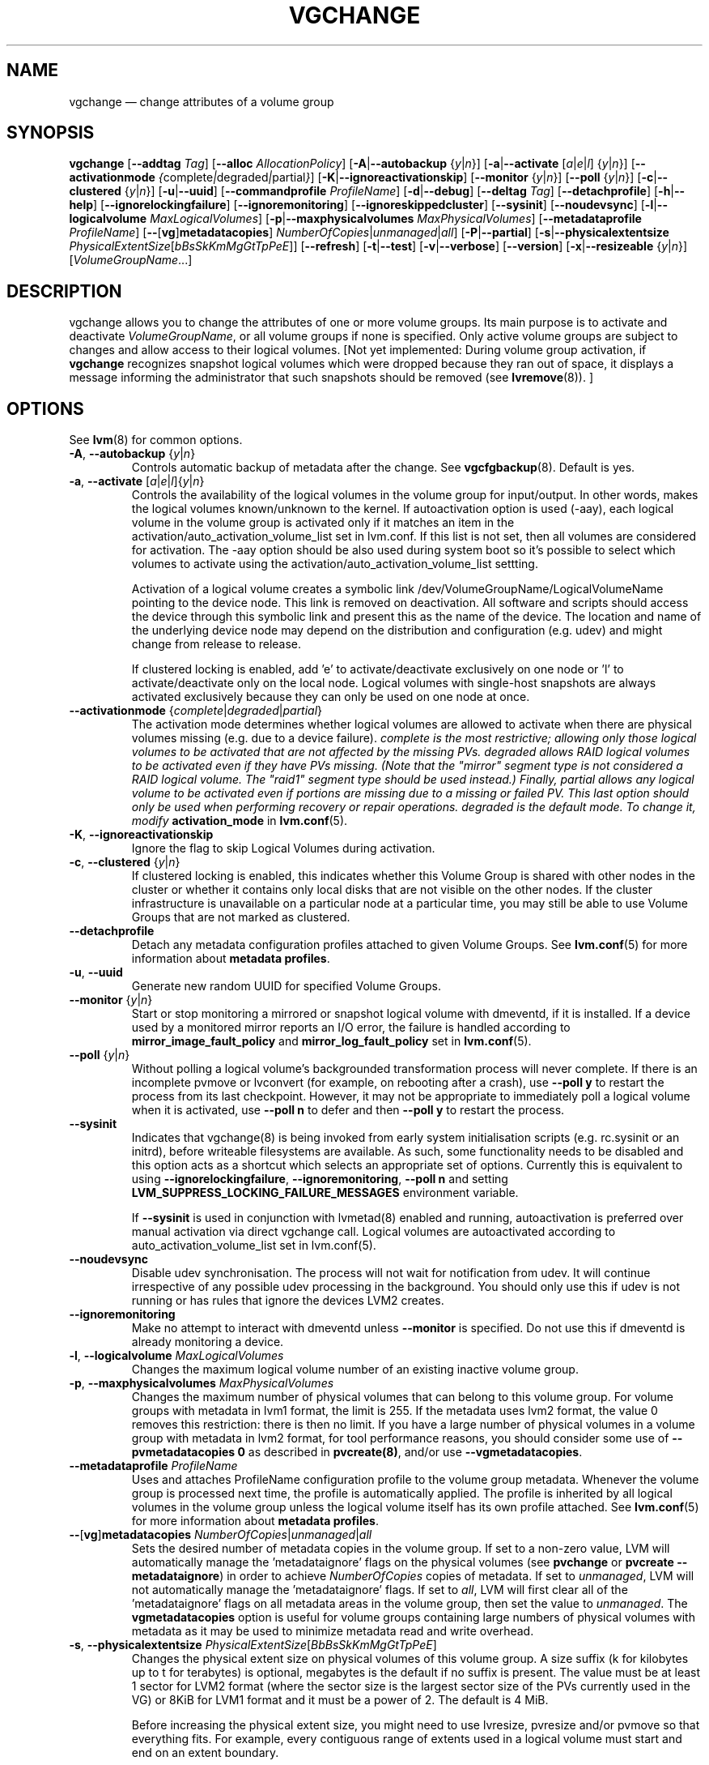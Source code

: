 .TH VGCHANGE 8 "LVM TOOLS 2.02.112(2)-git (2014-09-01)" "Sistina Software UK" \" -*- nroff -*-
.SH NAME
vgchange \(em change attributes of a volume group
.SH SYNOPSIS
.B vgchange
.RB [ \-\-addtag
.IR Tag ]
.RB [ \-\-alloc
.IR AllocationPolicy ]
.RB [ \-A | \-\-autobackup
.RI { y | n }]
.RB [ \-a | \-\-activate
.RI [ a | e | l ]
.RI { y | n }]
.RB [ \-\-activationmode
.IR { complete | degraded | partial } ]
.RB [ \-K | \-\-ignoreactivationskip ]
.RB [ \-\-monitor
.RI { y | n }]
.RB [ \-\-poll
.RI { y | n }]
.RB [ \-c | \-\-clustered
.RI { y | n }]
.RB [ \-u | \-\-uuid ]
.RB [ \-\-commandprofile
.IR ProfileName ]
.RB [ \-d | \-\-debug ]
.RB [ \-\-deltag
.IR Tag ]
.RB [ \-\-detachprofile ]
.RB [ \-h | \-\-help ]
.RB [ \-\-ignorelockingfailure ]
.RB [ \-\-ignoremonitoring ]
.RB [ \-\-ignoreskippedcluster ]
.RB [ \-\-sysinit ]
.RB [ \-\-noudevsync ]
.RB [ \-l | \-\-logicalvolume
.IR MaxLogicalVolumes ]
.RB [ \-p | \-\-maxphysicalvolumes
.IR MaxPhysicalVolumes ]
.RB [ \-\-metadataprofile
.IR ProfileName ]
.RB [ \-\- [ vg ] metadatacopies ]
.IR NumberOfCopies | unmanaged | all ]
.RB [ \-P | \-\-partial ]
.RB [ \-s | \-\-physicalextentsize
.IR PhysicalExtentSize [ bBsSkKmMgGtTpPeE ]]
.RB [ \-\-refresh ]
.RB [ \-t | \-\-test ]
.RB [ \-v | \-\-verbose ]
.RB [ \-\-version ]
.RB [ \-x | \-\-resizeable
.RI { y | n }]
.RI [ VolumeGroupName ...]
.SH DESCRIPTION
vgchange allows you to change the attributes of one or more
volume groups. Its main purpose is to activate and deactivate
.IR VolumeGroupName ,
or all volume groups if none is specified.  Only active volume groups
are subject to changes and allow access to their logical volumes.
[Not yet implemented: During volume group activation, if
.B vgchange
recognizes snapshot logical volumes which were dropped because they ran
out of space, it displays a message informing the administrator that such
snapshots should be removed (see
.BR lvremove (8)).
]
.SH OPTIONS
See \fBlvm\fP(8) for common options.
.TP
.BR \-A ", " \-\-autobackup " {" \fIy | \fIn }
Controls automatic backup of metadata after the change.  See
.BR vgcfgbackup (8).
Default is yes.
.TP
.BR \-a ", " \-\-activate " [" \fIa | \fIe | \fIl ]{ \fIy | \fIn }
Controls the availability of the logical volumes in the volume
group for input/output.
In other words, makes the logical volumes known/unknown to the kernel.
If autoactivation option is used (\-aay), each logical volume in
the volume group is activated only if it matches an item in the
activation/auto_activation_volume_list set in lvm.conf. If this
list is not set, then all volumes are considered for activation.
The \-aay option should be also used during system boot so it's
possible to select which volumes to activate using the
activation/auto_activation_volume_list settting.
.IP
Activation of a logical volume creates a symbolic link 
/dev/VolumeGroupName/LogicalVolumeName pointing to the device node.
This link is removed on deactivation.
All software and scripts should access the device through
this symbolic link and present this as the name of the device.
The location and name of the underlying device node may depend on   
the distribution and configuration (e.g. udev) and might change 
from release to release.
.IP
If clustered locking is enabled, add 'e' to activate/deactivate
exclusively on one node or 'l' to activate/deactivate only
on the local node.
Logical volumes with single-host snapshots are always activated
exclusively because they can only be used on one node at once.
.TP
.BR \-\-activationmode " {" \fIcomplete | \fIdegraded | \fIpartial }
The activation mode determines whether logical volumes are allowed to
activate when there are physical volumes missing (e.g. due to a device
failure).  \fIcomplete is the most restrictive; allowing only those
logical volumes to be activated that are not affected by the missing
PVs.  \fIdegraded allows RAID logical volumes to be activated even if
they have PVs missing.  (Note that the "mirror" segment type is not
considered a RAID logical volume.  The "raid1" segment type should
be used instead.)  Finally, \fIpartial allows any logical volume to
be activated even if portions are missing due to a missing or failed
PV.  This last option should only be used when performing recovery or
repair operations.  \fIdegraded is the default mode.  To change it, modify
.B activation_mode
in
.BR lvm.conf (5).
.TP
.BR \-K ", " \-\-ignoreactivationskip
Ignore the flag to skip Logical Volumes during activation.
.TP
.BR \-c ", " \-\-clustered " {" \fIy | \fIn }
If clustered locking is enabled, this indicates whether this
Volume Group is shared with other nodes in the cluster or whether
it contains only local disks that are not visible on the other nodes.
If the cluster infrastructure is unavailable on a particular node at a
particular time, you may still be able to use Volume Groups that
are not marked as clustered.
.TP
.BR \-\-detachprofile
Detach any metadata configuration profiles attached to given
Volume Groups. See \fBlvm.conf\fP(5) for more information
about \fBmetadata profiles\fP.
.TP
.BR \-u ", " \-\-uuid
Generate new random UUID for specified Volume Groups.
.TP
.BR \-\-monitor " {" \fIy | \fIn }
Start or stop monitoring a mirrored or snapshot logical volume with
dmeventd, if it is installed.
If a device used by a monitored mirror reports an I/O error,
the failure is handled according to
.B mirror_image_fault_policy
and
.B mirror_log_fault_policy
set in
.BR lvm.conf (5).
.TP
.BR \-\-poll " {" \fIy | \fIn }
Without polling a logical volume's backgrounded transformation process
will never complete.  If there is an incomplete pvmove or lvconvert (for
example, on rebooting after a crash), use \fB\-\-poll y\fP to restart the
process from its last checkpoint.  However, it may not be appropriate to
immediately poll a logical volume when it is activated, use 
\fB\-\-poll n\fP to defer and then \fB\-\-poll y\fP to restart the process.
.TP
.BR \-\-sysinit
Indicates that vgchange(8) is being invoked from early system initialisation
scripts (e.g. rc.sysinit or an initrd), before writeable filesystems are
available. As such, some functionality needs to be disabled and this option
acts as a shortcut which selects an appropriate set of options. Currently
this is equivalent to using
.BR \-\-ignorelockingfailure ,
.BR \-\-ignoremonitoring ,
.B \-\-poll n
and setting \fBLVM_SUPPRESS_LOCKING_FAILURE_MESSAGES\fP
environment variable.

If \fB\-\-sysinit\fP is used in conjunction with lvmetad(8) enabled and running,
autoactivation is preferred over manual activation via direct vgchange call.
Logical volumes are autoactivated according to auto_activation_volume_list
set in lvm.conf(5).
.TP
.BR \-\-noudevsync
Disable udev synchronisation. The
process will not wait for notification from udev.
It will continue irrespective of any possible udev processing
in the background.  You should only use this if udev is not running
or has rules that ignore the devices LVM2 creates.
.TP
.BR \-\-ignoremonitoring
Make no attempt to interact with dmeventd unless
.BR \-\-monitor
is specified.
Do not use this if dmeventd is already monitoring a device.
.TP
.BR \-l ", " \-\-logicalvolume " " \fIMaxLogicalVolumes
Changes the maximum logical volume number of an existing inactive
volume group.
.TP
.BR \-p ", " \-\-maxphysicalvolumes " " \fIMaxPhysicalVolumes
Changes the maximum number of physical volumes that can belong
to this volume group.
For volume groups with metadata in lvm1 format, the limit is 255.
If the metadata uses lvm2 format, the value 0 removes this restriction:
there is then no limit.  If you have a large number of physical volumes in
a volume group with metadata in lvm2 format, for tool performance reasons,
you should consider some use of \fB\-\-pvmetadatacopies 0\fP as described in
\fBpvcreate(8)\fP, and/or use \fB\-\-vgmetadatacopies\fP.
.TP
.BR \-\-metadataprofile " " \fIProfileName
Uses and attaches ProfileName configuration profile to the volume group
metadata. Whenever the volume group is processed next time, the profile
is automatically applied. The profile is inherited by all logical volumes
in the volume group unless the logical volume itself has its own profile
attached. See \fBlvm.conf\fP(5) for more information about \fBmetadata profiles\fP.
.TP
.BR \-\- [ vg ] metadatacopies " " \fINumberOfCopies | \fIunmanaged | \fIall
Sets the desired number of metadata copies in the volume group.  If set to
a non-zero value, LVM will automatically manage the 'metadataignore'
flags on the physical volumes (see \fBpvchange\fP or \fBpvcreate \-\-metadataignore\fP) in order
to achieve \fINumberOfCopies\fP copies of metadata.  If set to \fIunmanaged\fP,
LVM will not automatically manage the 'metadataignore' flags.  If set to
\fIall\fP, LVM will first clear all of the 'metadataignore' flags on all
metadata areas in the volume group, then set the value to \fIunmanaged\fP.
The \fBvgmetadatacopies\fP option is useful for volume groups containing
large numbers of physical volumes with metadata as it may be used to
minimize metadata read and write overhead.
.TP
.BR \-s ", " \-\-physicalextentsize " " \fIPhysicalExtentSize [ \fIBbBsSkKmMgGtTpPeE ]
Changes the physical extent size on physical volumes of this volume group.
A size suffix (k for kilobytes up to t for terabytes) is optional, megabytes
is the default if no suffix is present. The value must be at least 1 sector
for LVM2 format (where the sector size is the largest sector size of the
PVs currently used in the VG) or 8KiB for LVM1 format and it must be a
power of 2. The default is 4 MiB.

Before increasing the physical extent size, you might need to use lvresize,
pvresize and/or pvmove so that everything fits.  For example, every
contiguous range of extents used in a logical volume must start and
end on an extent boundary.

If the volume group metadata uses lvm1 format, extents can vary in size from
8KiB to 16GiB and there is a limit of 65534 extents in each logical volume.
The default of 4 MiB leads to a maximum logical volume size of around 256GiB.

If the volume group metadata uses lvm2 format those restrictions do not apply,
but having a large number of extents will slow down the tools but have no
impact on I/O performance to the logical volume.  The smallest PE is 1KiB.

The 2.4 kernel has a limitation of 2TiB per block device.
.TP
.BR \-\-refresh
If any logical volume in the volume group is active, reload its metadata.
This is not necessary in normal operation, but may be useful
if something has gone wrong or if you're doing clustering
manually without a clustered lock manager.
.TP
.BR \-x ", " \-\-resizeable " {" \fIy | \fIn }
Enables or disables the extension/reduction of this volume group
with/by physical volumes.
.SH Examples
To activate all known volume groups in the system:
.sp
.B vgchange \-a y

To change the maximum number of logical volumes of inactive volume group
vg00 to 128.
.sp
.B vgchange \-l 128 /dev/vg00


.SH SEE ALSO
.BR lvchange (8),
.BR lvm (8),
.BR vgcreate (8)
